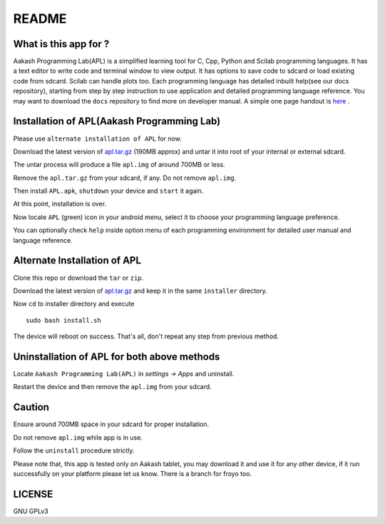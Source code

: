 ======
README
======

----------------------
What is this app for ?
----------------------

Aakash Programming Lab(APL) is a simplified learning tool for C, Cpp, Python and Scilab 
programming languages. It has a text editor to write code and terminal window to view output.
It has options to save code to sdcard or load existing code from sdcard. Scilab can handle plots too.
Each programming language has detailed inbuilt help(see our docs repository), starting from 
step by step instruction to use application and detailed programming language reference. You may want 
to download the ``docs`` repository to find more on developer manual.
A simple one page handout is `here <http://goo.gl/a6tRj>`_ .


-------------------------------------------
Installation of APL(Aakash Programming Lab)
-------------------------------------------

Please use ``alternate installation of APL`` for now.

Download the latest version of  `apl.tar.gz <https://docs.google.com/open?id=0B6KB6Sak5C4gLUxfaG5UOGlFT0E>`_
(190MB approx) and untar it into root of your internal or external sdcard.

The untar process will produce a file ``apl.img`` of around 700MB or less.

Remove the ``apl.tar.gz`` from your sdcard, if any. Do not remove ``apl.img``.

Then install ``APL.apk``, ``shutdown`` your device and ``start`` it again.

At this point, installation is over.

Now locate ``APL`` (green) icon in your android menu, select it to choose
your programming language preference. 

You can optionally check ``help`` inside option menu of each programming environment
for detailed user manual and language reference.


-----------------------------
Alternate Installation of APL
-----------------------------

Clone this repo or download the ``tar`` or ``zip``.

Download the latest version of `apl.tar.gz <https://docs.google.com/open?id=0B6KB6Sak5C4gLUxfaG5UOGlFT0E>`_ and keep it in the same ``installer`` directory. 

Now ``cd`` to installer directory and execute 

::

    sudo bash install.sh

The device will reboot on success. That's all, don't repeat any step from previous method.

--------------------------------------------
Uninstallation of APL for both above methods
--------------------------------------------

Locate ``Aakash Programming Lab(APL)`` in `settings -> Apps` and uninstall.

Restart the device and then remove the ``apl.img`` from your sdcard.


-------
Caution
-------

Ensure around 700MB space in your sdcard for proper installation. 

Do not remove ``apl.img`` while app is in use.

Follow the ``uninstall`` procedure strictly. 

Please note that, this app is tested only on Aakash tablet, you may download it and 
use it for any other device, if it run successfully on your platform please let us
know. There is a branch for froyo too.

-------
LICENSE
-------
GNU GPLv3
